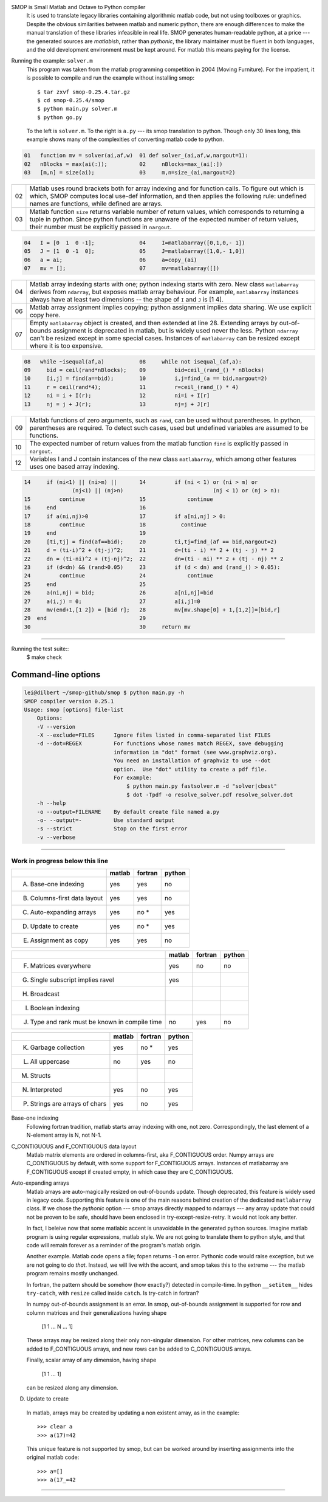 SMOP is Small Matlab and Octave to Python compiler
    It is used to translate legacy libraries containing
    algorithmic matlab code, but not using toolboxes or
    graphics.  Despite the obvious similarities between
    matlab and numeric python, there are enough differences
    to make the manual translation of these libraries
    infeasible in real life.  SMOP generates human-readable
    python, at a price --- the generated sources are
    `matlabish`, rather than `pythonic`, the library
    maintainer must be fluent in both languages, and the old
    development environment must be kept around.  For matlab
    this means paying for the license.

Running the example: ``solver.m``
    This program was taken from the  matlab programming competition in
    2004 (Moving Furniture). For the impatient, it is possible to
    compile and run the example without installing smop::

        $ tar zxvf smop-0.25.4.tar.gz
        $ cd smop-0.25.4/smop
        $ python main.py solver.m
        $ python go.py

    To the left is ``solver.m``.  To the right is ``a.py`` --- its
    smop translation to python.  Though only 30 lines long, this
    example shows many of the complexities of converting matlab code
    to python.

.. code:: matlab
                                                                                                        
  01   function mv = solver(ai,af,w)  01 def solver_(ai,af,w,nargout=1):                  
  02   nBlocks = max(ai(:));          02     nBlocks=max_(ai[:])                          
  03   [m,n] = size(ai);              03     m,n=size_(ai,nargout=2)                      

====  ========================================================
  02  Matlab uses round brackets both for array indexing and
      for function calls. To figure out which is which,
      SMOP computes local use-def information, and then
      applies the following rule: undefined names are
      functions, while defined are arrays.
----  --------------------------------------------------------
  03  Matlab function ``size`` returns variable number of
      return values, which corresponds to returning a tuple
      in python.  Since python functions are unaware of the
      expected number of return values, their number must be
      explicitly passed in ``nargout``.
====  ========================================================

.. code:: matlab
                                                                                                        
  04   I = [0  1  0 -1];              04     I=matlabarray([0,1,0,- 1])                   
  05   J = [1  0 -1  0];              05     J=matlabarray([1,0,- 1,0])                   
  06   a = ai;                        06     a=copy_(ai)                                  
  07   mv = [];                       07     mv=matlabarray([])                           

====  ========================================================
  04  Matlab array indexing starts with one; python indexing
      starts with zero.  New class ``matlabarray`` derives from
      ``ndarray``, but exposes matlab array behaviour.  For
      example, ``matlabarray`` instances always have at least
      two dimensions -- the shape of ``I`` and ``J`` is [1 4].
----  --------------------------------------------------------
  06  Matlab array assignment implies copying; python
      assignment implies data sharing.  We use explicit copy
      here.
----  --------------------------------------------------------
  07  Empty ``matlabarray`` object is created, and then
      extended at line 28.  Extending arrays by
      out-of-bounds assignment is deprecated in matlab, but
      is widely used never the less.  Python ``ndarray``
      can't be resized except in some special cases.
      Instances of ``matlabarray`` can be resized except
      where it is too expensive.
====  ========================================================

.. code:: matlab
                                                                                                        
  08   while ~isequal(af,a)           08     while not isequal_(af,a):                    
  09     bid = ceil(rand*nBlocks);    09         bid=ceil_(rand_() * nBlocks)             
  10     [i,j] = find(a==bid);        10         i,j=find_(a == bid,nargout=2)            
  11     r = ceil(rand*4);            11         r=ceil_(rand_() * 4)                     
  12     ni = i + I(r);               12         ni=i + I[r]                              
  13     nj = j + J(r);               13         nj=j + J[r]                              

====  ========================================================
  09  Matlab functions of zero arguments, such as
      ``rand``, can be used without parentheses.  In python,
      parentheses are required.  To detect such cases, used
      but undefined variables are assumed to be functions.
----  --------------------------------------------------------
  10  The expected number of return values from the matlab
      function ``find`` is explicitly passed in ``nargout``.
----  --------------------------------------------------------
  12  Variables I and J contain instances of the new class
      ``matlabarray``, which among other features uses one
      based array indexing.
====  ========================================================

.. code:: matlab

  14     if (ni<1) || (ni>m) ||       14         if (ni < 1) or (ni > m) or
                 (nj<1) || (nj>n)                            (nj < 1) or (nj > n):
  15         continue                 15             continue                             
  16     end                          16                                                  
  17     if a(ni,nj)>0                17         if a[ni,nj] > 0:                         
  18         continue                 18           continue                               
  19     end                          19                                                  
  20     [ti,tj] = find(af==bid);     20         ti,tj=find_(af == bid,nargout=2)         
  21     d = (ti-i)^2 + (tj-j)^2;     21         d=(ti - i) ** 2 + (tj - j) ** 2          
  22     dn = (ti-ni)^2 + (tj-nj)^2;  22         dn=(ti - ni) ** 2 + (tj - nj) ** 2       
  23     if (d<dn) && (rand>0.05)     23         if (d < dn) and (rand_() > 0.05):        
  24         continue                 24             continue                             
  25     end                          25                                                  
  26     a(ni,nj) = bid;              26         a[ni,nj]=bid                             
  27     a(i,j) = 0;                  27         a[i,j]=0                                 
  28     mv(end+1,[1 2]) = [bid r];   28         mv[mv.shape[0] + 1,[1,2]]=[bid,r]        
  29  end                             29                                                  
  30                                  30     return mv                                    

---------------------------------------------------------------------

Running the test suite::
     $ make check

Command-line options
--------------------

.. code:: sh

    lei@dilbert ~/smop-github/smop $ python main.py -h
    SMOP compiler version 0.25.1
    Usage: smop [options] file-list
        Options:
        -V --version
        -X --exclude=FILES      Ignore files listed in comma-separated list FILES
        -d --dot=REGEX          For functions whose names match REGEX, save debugging
                                information in "dot" format (see www.graphviz.org).
                                You need an installation of graphviz to use --dot
                                option.  Use "dot" utility to create a pdf file.
                                For example: 
                                    $ python main.py fastsolver.m -d "solver|cbest"
                                    $ dot -Tpdf -o resolve_solver.pdf resolve_solver.dot
        -h --help
        -o --output=FILENAME    By default create file named a.py
        -o- --output=-          Use standard output
        -s --strict             Stop on the first error
        -v --verbose

---------------------------------------------------------------------

Work in progress below this line
================================

+-----------------------------------------+-------+-------+-------+
|                                         |matlab |fortran|python |
+=========================================+=======+=======+=======+
|                                         |       |       |       |
|   A. Base-one indexing                  |  yes  | yes   |  no   |
+-----------------------------------------+-------+-------+-------+
|                                         |       |       |       |
|   B. Columns-first data layout          |  yes  | yes   |  no   |
+-----------------------------------------+-------+-------+-------+
|   C. Auto-expanding arrays              |  yes  | no *  |  yes  |
+-----------------------------------------+-------+-------+-------+
|   D. Update to create                   |  yes  | no *  |  yes  |
+-----------------------------------------+-------+-------+-------+
|   E. Assignment as copy                 |  yes  |  yes  |   no  |
+-----------------------------------------+-------+-------+-------+


+-----------------------------------------+-------+-------+-------+
|                                         |matlab |fortran|python |
+=========================================+=======+=======+=======+
|   F. Matrices everywhere                |  yes  |  no   |   no  |
+-----------------------------------------+-------+-------+-------+
|   G. Single subscript implies ravel     |  yes  |       |       |
+-----------------------------------------+-------+-------+-------+
|   H. Broadcast                          |       |       |       |
+-----------------------------------------+-------+-------+-------+
|   I. Boolean indexing                   |       |       |       |
+-----------------------------------------+-------+-------+-------+
|   J. Type and rank must be known        |  no   | yes   |  no   |
|      in compile time                    |       |       |       |
+-----------------------------------------+-------+-------+-------+

+-----------------------------------------+-------+-------+-------+
|                                         |matlab |fortran|python |
+=========================================+=======+=======+=======+
|   K. Garbage collection                 |  yes  | no *  |  yes  |
+-----------------------------------------+-------+-------+-------+
|   L. All uppercase                      |  no   | yes   |  no   |
+-----------------------------------------+-------+-------+-------+
|   M. Structs                            |       |       |       |
+-----------------------------------------+-------+-------+-------+
|   N. Interpreted                        |  yes  | no    |  yes  |
+-----------------------------------------+-------+-------+-------+
|   P. Strings are arrays of chars        |  yes  | no    |  yes  |
+-----------------------------------------+-------+-------+-------+


Base-one indexing
   Following fortran tradition, matlab starts array indexing with one,
   not zero.  Correspondingly, the last element of a N-element array is
   N, not N-1.

C_CONTIGUOUS and F_CONTIGUOUS data layout
  Matlab matrix elements are ordered in columns-first, aka
  F_CONTIGUOUS order.  Numpy arrays are C_CONTIGUOUS by default, with
  some support for F_CONTIGUOUS arrays.  Instances of matlabarray are
  F_CONTIGUOUS except if created empty, in which case they are
  C_CONTIGUOUS.

Auto-expanding arrays
  Matlab arrays are auto-magically resized on out-of-bounds update.
  Though deprecated, this feature is widely used in legacy code.
  Supporting this feature is one of the main reasons behind creation
  of the dedicated ``matlabarray`` class.  If we chose the `pythonic`
  option --- smop arrays directly mapped to ndarrays --- any array
  update that could not be proven to be safe, should have been
  enclosed in try-except-resize-retry.  It would not look any better.
  
  In fact, I beleive now that some matlabic accent is unavoidable
  in the generated python sources.  Imagine matlab program is using
  regular expressions, matlab style.  We are not going to translate
  them to python style, and that code will remain forever as a
  reminder of the program's matlab origin.

  Another example.  Matlab code opens a file; fopen returns -1 on
  error.  Pythonic code would raise exception, but we are not going to
  do `that`.   Instead, we will live with the accent, and smop takes
  this to the extreme --- the matlab program remains mostly unchanged.

  In fortran, the pattern should be somehow (how exactly?) detected in
  compile-time.  In python ``__setitem__`` hides ``try-catch``, with
  ``resize`` called inside ``catch``.  Is try-catch in fortran?

  In numpy out-of-bounds assignment is an error.  In smop,
  out-of-bounds assignment is supported for row and column matrices
  and their generalizations having shape

      [1 1 ... N ... 1]

  These arrays may be resized along their only non-singular dimension.
  For other matrices, new columns can be added to F_CONTIGUOUS arrays,
  and new rows can be added to C_CONTIGUOUS arrays.

  Finally, scalar array of any dimension, having shape

      [1 1 ... 1]

  can be resized along any dimension.

D. Update to create
  In matlab, arrays may be created by  updating a non existent array,
  as in the example::

      >>> clear a
      >>> a(17)=42

  This unique feature is not supported by smop, but can be worked
  around by inserting assignments into the original matlab code::

      >>> a=[]
      >>> a(17_=42

-------------------------------------

.. vim:tw=70
